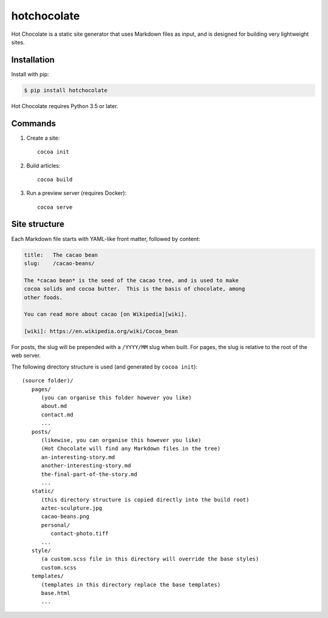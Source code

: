 hotchocolate
============

Hot Chocolate is a static site generator that uses Markdown files as input,
and is designed for building very lightweight sites.

.. image:: https://github.com/alexwlchan/hot-chocolate/raw/master/hotchocolate.jpg

Installation
************

Install with pip:

.. code-block:: console

   $ pip install hotchocolate

Hot Chocolate requires Python 3.5 or later.

Commands
********

1. Create a site::

      cocoa init

2. Build articles::

      cocoa build

3. Run a preview server (requires Docker)::

      cocoa serve

Site structure
**************

Each Markdown file starts with YAML-like front matter, followed by content:

.. code-block:: markdown

   title:   The cacao bean
   slug:    /cacao-beans/

   The *cacao bean* is the seed of the cacao tree, and is used to make
   cocoa solids and cocoa butter.  This is the basis of chocolate, among
   other foods.

   You can read more about cacao [on Wikipedia][wiki].

   [wiki]: https://en.wikipedia.org/wiki/Cocoa_bean

For posts, the slug will be prepended with a ``/YYYY/MM`` slug when built.
For pages, the slug is relative to the root of the web server.

The following directory structure is used (and generated by ``cocoa init``)::

   (source folder)/
      pages/
         (you can organise this folder however you like)
         about.md
         contact.md
         ...
      posts/
         (likewise, you can organise this however you like)
         (Hot Chocolate will find any Markdown files in the tree)
         an-interesting-story.md
         another-interesting-story.md
         the-final-part-of-the-story.md
         ...
      static/
         (this directory structure is copied directly into the build root)
         aztec-sculpture.jpg
         cacao-beans.png
         personal/
            contact-photo.tiff
         ...
      style/
         (a custom.scss file in this directory will override the base styles)
         custom.scss
      templates/
         (templates in this directory replace the base templates)
         base.html
         ...


